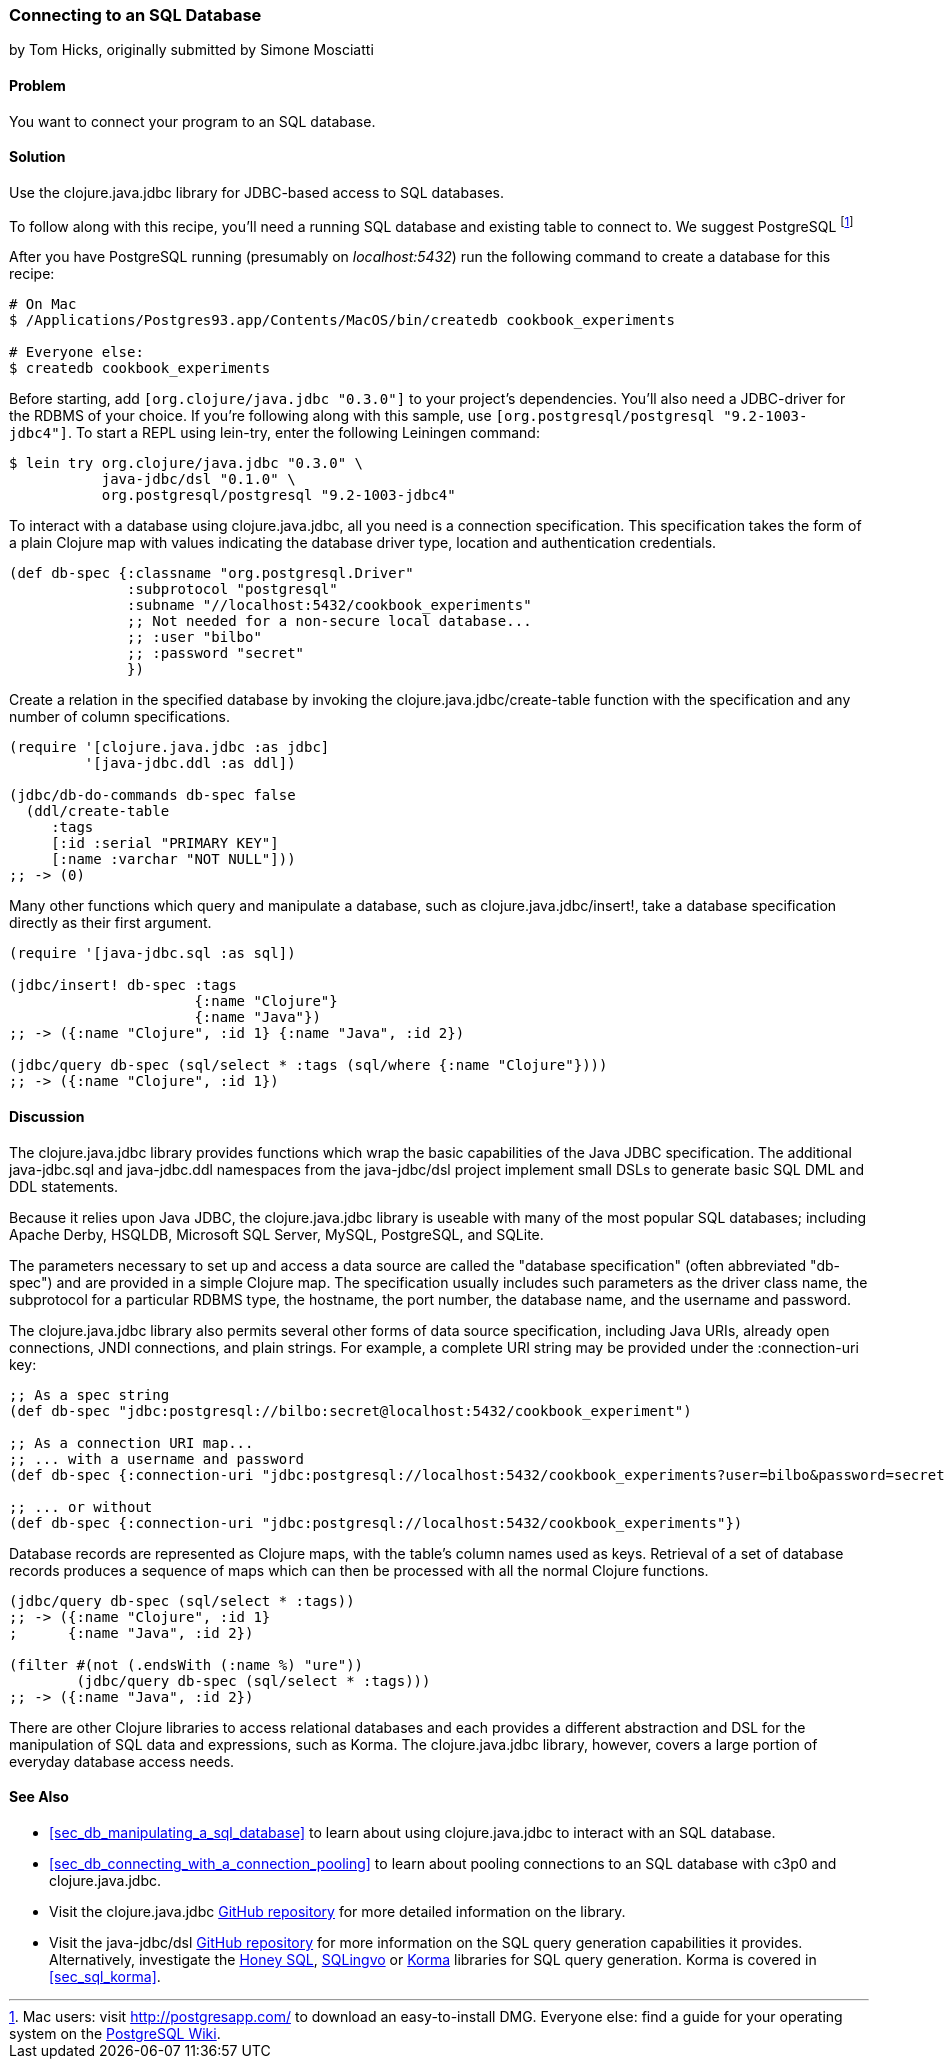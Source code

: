 [[sec_db_connecting_to_a_sql_database]]
=== Connecting to an SQL Database
[role="byline"]
by Tom Hicks, originally submitted by Simone Mosciatti

==== Problem

You want to connect your program to an SQL database.

==== Solution

Use the +clojure.java.jdbc+ library for JDBC-based access to SQL
databases.

To follow along with this recipe, you'll need a running SQL database
and existing table to connect to. We suggest PostgreSQL footnote:[Mac
users: visit http://postgresapp.com/ to download an
easy-to-install DMG. Everyone else: find a guide for your operating
system on the
https://wiki.postgresql.org/wiki/Detailed_installation_guides[PostgreSQL
Wiki].]

After you have PostgreSQL running (presumably on _localhost:5432_) run the following
command to create a database for this recipe:

[source,bash]
----
# On Mac
$ /Applications/Postgres93.app/Contents/MacOS/bin/createdb cookbook_experiments

# Everyone else:
$ createdb cookbook_experiments
----

Before starting, add `[org.clojure/java.jdbc "0.3.0"]` to your
project's dependencies. You'll also need a JDBC-driver for the RDBMS
of your choice. If you're following along with this sample, use
`[org.postgresql/postgresql "9.2-1003-jdbc4"]`. To start a REPL using
+lein-try+, enter the following Leiningen command:

[source,shell-session]
----
$ lein try org.clojure/java.jdbc "0.3.0" \
           java-jdbc/dsl "0.1.0" \
           org.postgresql/postgresql "9.2-1003-jdbc4"
----

To interact with a database using +clojure.java.jdbc+, all you need is
a connection specification. This specification takes the form of a
plain Clojure map with values indicating the database driver type,
location and authentication credentials.

[source,clojure]
----
(def db-spec {:classname "org.postgresql.Driver"
              :subprotocol "postgresql"
              :subname "//localhost:5432/cookbook_experiments"
              ;; Not needed for a non-secure local database...
              ;; :user "bilbo"
              ;; :password "secret"
              })
----

Create a relation in the specified database by invoking the
+clojure.java.jdbc/create-table+ function with the specification
and any number of column specifications.

[source,clojure]
----
(require '[clojure.java.jdbc :as jdbc]
         '[java-jdbc.ddl :as ddl])

(jdbc/db-do-commands db-spec false
  (ddl/create-table 
     :tags
     [:id :serial "PRIMARY KEY"]
     [:name :varchar "NOT NULL"]))
;; -> (0)
----

Many other functions which query and manipulate a database, such as
+clojure.java.jdbc/insert!+, take a database specification directly as
their first argument.

[source,clojure]
----
(require '[java-jdbc.sql :as sql])

(jdbc/insert! db-spec :tags
                      {:name "Clojure"}
                      {:name "Java"})
;; -> ({:name "Clojure", :id 1} {:name "Java", :id 2})

(jdbc/query db-spec (sql/select * :tags (sql/where {:name "Clojure"})))
;; -> ({:name "Clojure", :id 1})
----

==== Discussion

The +clojure.java.jdbc+ library provides functions which wrap the
basic capabilities of the Java JDBC specification. The additional
+java-jdbc.sql+ and +java-jdbc.ddl+ namespaces from the
+java-jdbc/dsl+ project implement small DSLs to generate basic SQL DML
and DDL statements.

Because it relies upon Java JDBC, the +clojure.java.jdbc+ library is useable
with many of the most popular SQL databases; including Apache Derby, HSQLDB,
Microsoft SQL Server, MySQL, PostgreSQL, and SQLite.

The parameters necessary to set up and access a data source are called the
"database specification" (often abbreviated "db-spec") and are provided in a
simple Clojure map. The specification usually includes such parameters as the
driver class name, the subprotocol for a particular RDBMS type, the hostname,
the port number, the database name, and the username and password.

The +clojure.java.jdbc+ library also permits several other forms of data source
specification, including Java URIs, already open connections, JNDI connections,
and plain strings. For example, a complete URI string may be provided under the
+:connection-uri+ key:

[source,clojure]
----
;; As a spec string
(def db-spec "jdbc:postgresql://bilbo:secret@localhost:5432/cookbook_experiment")

;; As a connection URI map...
;; ... with a username and password
(def db-spec {:connection-uri "jdbc:postgresql://localhost:5432/cookbook_experiments?user=bilbo&password=secret"})

;; ... or without
(def db-spec {:connection-uri "jdbc:postgresql://localhost:5432/cookbook_experiments"})
----

Database records are represented as Clojure maps, with the table's column names
used as keys. Retrieval of a set of database records produces a sequence of
maps which can then be processed with all the normal Clojure functions.

[source,clojure]
----
(jdbc/query db-spec (sql/select * :tags))
;; -> ({:name "Clojure", :id 1}
;      {:name "Java", :id 2})

(filter #(not (.endsWith (:name %) "ure"))
        (jdbc/query db-spec (sql/select * :tags)))
;; -> ({:name "Java", :id 2})
----

There are other Clojure libraries to access relational databases and each
provides a different abstraction and DSL for the manipulation of SQL data and
expressions, such as Korma. The +clojure.java.jdbc+ library, however, covers a large portion
of everyday database access needs.

==== See Also

* <<sec_db_manipulating_a_sql_database>> to learn about using
  +clojure.java.jdbc+ to interact with an SQL database.
* <<sec_db_connecting_with_a_connection_pooling>> to learn about
  pooling connections to an SQL database with +c3p0+ and
  +clojure.java.jdbc+.
* Visit the +clojure.java.jdbc+
  https://github.com/clojure/java.jdbc[GitHub repository] for more
  detailed information on the library.
* Visit the +java-jdbc/dsl+
  https://github.com/seancorfield/jsql[GitHub repository] for more
  information on the SQL query generation capabilities it provides.
  Alternatively, investigate the https://github.com/jkk/honeysql[Honey
  SQL], https://github.com/r0man/sqlingvo[SQLingvo] or
  http://sqlkorma.com/[Korma] libraries for SQL query generation.
  Korma is covered in <<sec_sql_korma>>.
